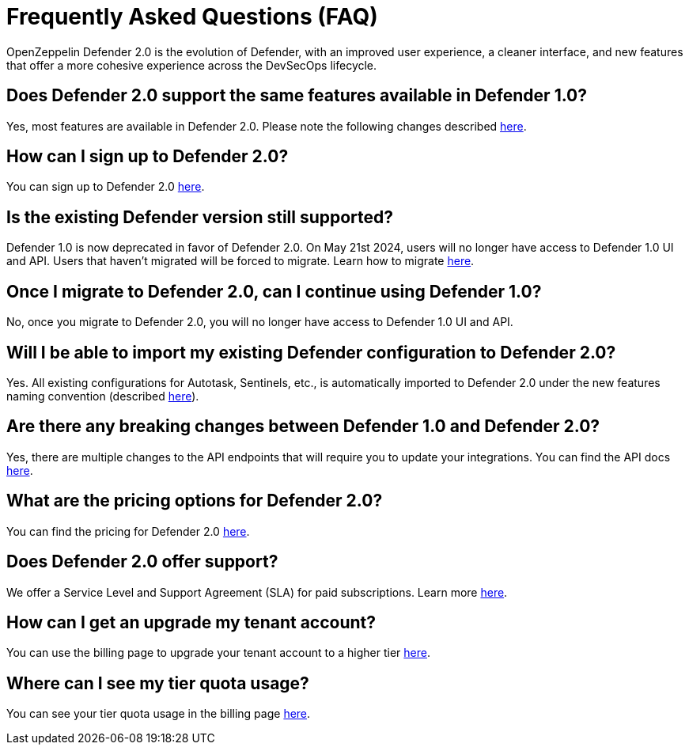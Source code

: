 [[faq]]
= Frequently Asked Questions (FAQ)

OpenZeppelin Defender 2.0 is the evolution of Defender, with an improved user experience, a cleaner interface, and new features that offer a more cohesive experience across the DevSecOps lifecycle. 

== Does Defender 2.0 support the same features available in Defender 1.0?

Yes, most features are available in Defender 2.0. Please note the following changes described xref:migration.adoc#differences[here].

== How can I sign up to Defender 2.0?

You can sign up to Defender 2.0 https://defender.openzeppelin.com/v2/?utm_campaign=Defender_2.0_2023&utm_source=Docs#/auth/sign-up[here, window=_blank].

== Is the existing Defender version still supported?

Defender 1.0 is now deprecated in favor of Defender 2.0. On May 21st 2024, users will no longer have access to Defender 1.0 UI and API. Users that haven't migrated will be forced to migrate. Learn how to migrate xref:migration.adoc[here].

== Once I migrate to Defender 2.0, can I continue using Defender 1.0?

No, once you migrate to Defender 2.0, you will no longer have access to Defender 1.0 UI and API.

== Will I be able to import my existing Defender configuration to Defender 2.0?

Yes. All existing configurations for Autotask, Sentinels, etc., is automatically imported to Defender 2.0 under the new features naming convention (described xref:migration.adoc#differences[here]).

== Are there any breaking changes between Defender 1.0 and Defender 2.0?

Yes, there are multiple changes to the API endpoints that will require you to update your integrations. You can find the API docs https://www.api-docs.defender.openzeppelin.com/#defender-sdk[here, window=_blank].

== What are the pricing options for Defender 2.0?

You can find the pricing for Defender 2.0 https://www.openzeppelin.com/pricing[here, window=_blank]. 

== Does Defender 2.0 offer support?

We offer a Service Level and Support Agreement (SLA) for paid subscriptions. Learn more xref:index.adoc#sla[here].

== How can I get an upgrade my tenant account?

You can use the billing page to upgrade your tenant account to a higher tier https://defender.openzeppelin.com/v2/#/billing/[here, window=_blank].

== Where can I see my tier quota usage?

You can see your tier quota usage in the billing page https://defender.openzeppelin.com/v2/#/billing/usage[here, window=_blank].